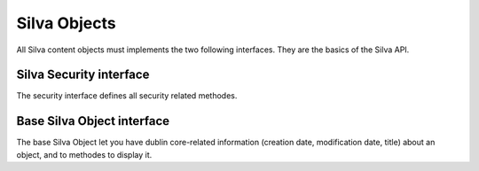 
Silva Objects
=============

All Silva content objects must implements the two following
interfaces. They are the basics of the Silva API.


Silva Security interface
------------------------

The security interface defines all security related methodes.

.. autointerface:: silva.core.interfaces.ISecurity


Base Silva Object interface
---------------------------

The base Silva Object let you have dublin core-related information
(creation date, modification date, title) about an object, and to
methodes to display it.

.. autointerface:: silva.core.interfaces.ISilvaObject


